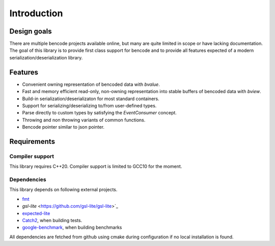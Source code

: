 .. cpp:namespace:: bencode

Introduction
============
Design goals
------------

There are multiple bencode projects available online,
but many are quite limited in scope or have lacking documentation.
The goal of this library is to provide first class support for bencode and to provide all
features expected of a modern serialization/deserialization library.

Features
--------
*  Convenient owning representation of bencoded data with `bvalue`.
*  Fast and memory efficient read-only, non-owning representation into stable buffers
   of bencoded data with `bview`.
*  Build-in serialization/deserializaton for most standard containers.
*  Support for serializing/deserializing to/from user-defined types.
*  Parse directly to custom types by satisfying the `EventConsumer` concept.
*  Throwing and non throwing variants of common functions.
*   Bencode pointer similar to json pointer.


Requirements
------------

Compiler support
++++++++++++++++

This library requires C++20.
Compiler support is limited to GCC10 for the moment.

Dependencies
++++++++++++

This library depends on following external projects.

* `fmt <https://github.com/fmtlib/fmt>`_
* `gsl-lite` <https://github.com/gsl-lite/gsl-lite>`_
* `expected-lite <https://github.com/martinmoene/expected-lite>`_
* `Catch2 <https://github.com/catchorg/Catch2>`_, when building tests.
* `google-benchmark <https://github.com/google/benchmark>`_, when building benchmarks

All dependencies are fetched from github using cmake during configuration if
no local installation is found.
